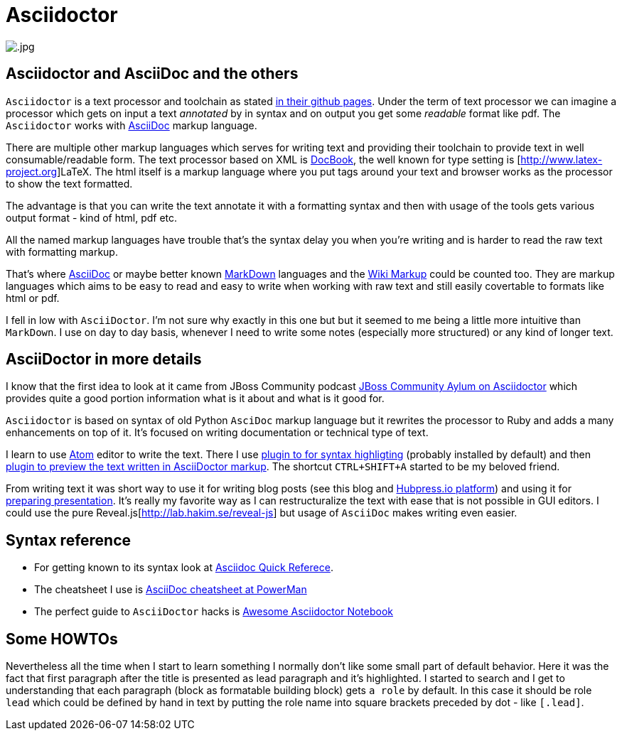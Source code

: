 = Asciidoctor
:hp-tags: asciidoctor, writing, blog
:toc: macro
:release: 1.0
:published_at: 2017-05-17
:icons: font

image::asciidoctor/.jpg[]

== Asciidoctor and AsciiDoc and the others

`Asciidoctor` is a text processor and toolchain as stated https://github.com/asciidoctor/asciidoctor[in their github pages].
Under the term of text processor we can imagine a processor which gets on input a text _annotated_ by in
syntax and on output you get some _readable_ format like pdf. The `Asciidoctor` works with
http://www.methods.co.nz/asciidoc[AsciiDoc] markup language.

There are multiple other markup languages which serves for writing text and providing their toolchain
to provide text in well consumable/readable form.
The text processor based on XML is http://docbook.org[DocBook],
the well known for type setting is [http://www.latex-project.org]LaTeX.
The html itself is a markup language where you put tags around your text and browser works
as the processor to show the text formatted.

The advantage is that you can write the text annotate it with a formatting syntax
and then with usage of the tools gets various output format - kind of html, pdf etc.

All the named markup languages have trouble that's the syntax delay you when you're writing
and is harder to read the raw text with formatting markup.

That's where http://www.methods.co.nz/asciidoc[AsciiDoc] or maybe better known
http://daringfireball.net/projects/markdown[MarkDown] languages
and the https://en.wikipedia.org/wiki/Wiki_markup[Wiki Markup] could be counted too.
They are markup languages which aims to be easy to read and easy to write when
working with raw text and still easily covertable to formats like html or pdf.

I fell in low with `AsciiDoctor`. I'm not sure why exactly in this one but
but it seemed to me being a little more intuitive than `MarkDown`.
I use on day to day basis, whenever I need to write some notes (especially more structured)
or any kind of longer text.

== AsciiDoctor in more details

I know that the first idea to look at it came from JBoss Community podcast
http://jbosscommunityasylum.libsyn.com/podcast-32-is-there-an-asciidoctor-on-board[JBoss Community Aylum on Asciidoctor]
which provides quite a good portion information what is it about and what is it good for.

`Asciidoctor` is based on syntax of old Python `AsciDoc` markup language but it rewrites the processor to Ruby
and adds a many enhancements on top of it.
It's focused on writing documentation or technical type of text.

I learn to use https://atom.io[Atom] editor to write the text. There I use https://atom.io/packages/language-asciidoc[plugin to for syntax highligting]
(probably installed by default) and then https://atom.io/packages/asciidoc-preview[plugin to preview the text written in AsciiDoctor markup].
The shortcut `CTRL+SHIFT+A` started to be my beloved friend.

From writing text it was short way to use it for writing blog posts (see this blog and http://hubpress.io[Hubpress.io platform])
and using it for http://asciidoctor.org/docs/install-and-use-revealjs-backend[preparing presentation]. It's really my favorite
way as I can restructuralize the text with ease that is not possible in GUI editors.
I could use the pure Reveal.js[http://lab.hakim.se/reveal-js] but usage of `AsciiDoc` makes writing
even easier.

== Syntax reference

* For getting known to its syntax look at http://asciidoctor.org/docs/asciidoc-syntax-quick-reference[Asciidoc Quick Referece].
* The cheatsheet I use is https://powerman.name/doc/asciidoc[AsciiDoc cheatsheet at PowerMan]
* The perfect guide to `AsciiDoctor` hacks is https://leanpub.com/awesomeasciidoctornotebook[Awesome Asciidoctor Notebook]

== Some HOWTOs

Nevertheless all the time when I start to learn something I normally don't like some small part of default behavior.
Here it was the fact that first paragraph after the title is presented as lead paragraph and it's highlighted.
I started to search and I get to understanding that each paragraph (block as formatable building block) gets `a role` by default.
In this case it should be role `lead` which could be defined by hand in text by putting the role name into square brackets preceded by dot - like `[.lead]`.
